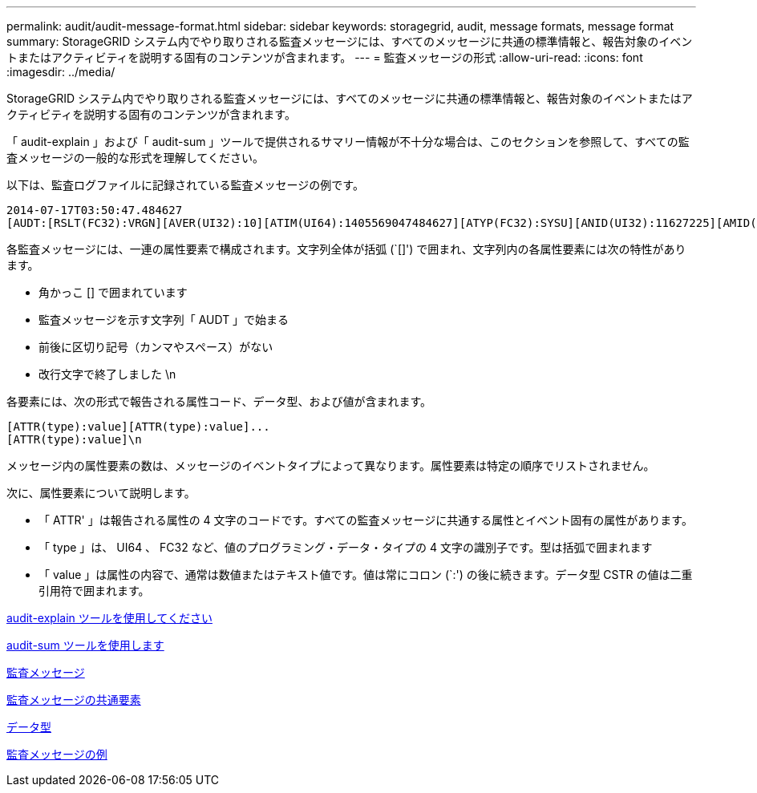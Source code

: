 ---
permalink: audit/audit-message-format.html 
sidebar: sidebar 
keywords: storagegrid, audit, message formats, message format 
summary: StorageGRID システム内でやり取りされる監査メッセージには、すべてのメッセージに共通の標準情報と、報告対象のイベントまたはアクティビティを説明する固有のコンテンツが含まれます。 
---
= 監査メッセージの形式
:allow-uri-read: 
:icons: font
:imagesdir: ../media/


[role="lead"]
StorageGRID システム内でやり取りされる監査メッセージには、すべてのメッセージに共通の標準情報と、報告対象のイベントまたはアクティビティを説明する固有のコンテンツが含まれます。

「 audit-explain 」および「 audit-sum 」ツールで提供されるサマリー情報が不十分な場合は、このセクションを参照して、すべての監査メッセージの一般的な形式を理解してください。

以下は、監査ログファイルに記録されている監査メッセージの例です。

[listing]
----
2014-07-17T03:50:47.484627
[AUDT:[RSLT(FC32):VRGN][AVER(UI32):10][ATIM(UI64):1405569047484627][ATYP(FC32):SYSU][ANID(UI32):11627225][AMID(FC32):ARNI][ATID(UI64):9445736326500603516]]
----
各監査メッセージには、一連の属性要素で構成されます。文字列全体が括弧 (`[]') で囲まれ、文字列内の各属性要素には次の特性があります。

* 角かっこ [] で囲まれています
* 監査メッセージを示す文字列「 AUDT 」で始まる
* 前後に区切り記号（カンマやスペース）がない
* 改行文字で終了しました \n


各要素には、次の形式で報告される属性コード、データ型、および値が含まれます。

[listing]
----
[ATTR(type):value][ATTR(type):value]...
[ATTR(type):value]\n
----
メッセージ内の属性要素の数は、メッセージのイベントタイプによって異なります。属性要素は特定の順序でリストされません。

次に、属性要素について説明します。

* 「 ATTR' 」は報告される属性の 4 文字のコードです。すべての監査メッセージに共通する属性とイベント固有の属性があります。
* 「 type 」は、 UI64 、 FC32 など、値のプログラミング・データ・タイプの 4 文字の識別子です。型は括弧で囲まれます
* 「 value 」は属性の内容で、通常は数値またはテキスト値です。値は常にコロン (`:') の後に続きます。データ型 CSTR の値は二重引用符で囲まれます。


xref:using-audit-explain-tool.adoc[audit-explain ツールを使用してください]

xref:using-audit-sum-tool.adoc[audit-sum ツールを使用します]

xref:audit-messages-main.adoc[監査メッセージ]

xref:common-elements-in-audit-messages.adoc[監査メッセージの共通要素]

xref:data-types.adoc[データ型]

xref:audit-message-examples.adoc[監査メッセージの例]
